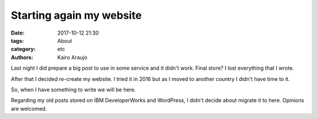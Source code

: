 Starting again my website
#########################

:date: 2017-10-12 21:30
:tags: About 
:category: etc
:authors: Kairo Araujo

Last night I did prepare a big post to use in some service and it didn't work.
Final store? I lost everything that I wrote.

After that I decided re-create my website. I tried it in 2016 but as I moved
to another country I didn't have time to it.

So, when I have something to write we will be here.

Regarding my old posts stored on IBM DeveloperWorks and WordPress, I didn't
decide about migrate it to here. Opinions are welcomed.
